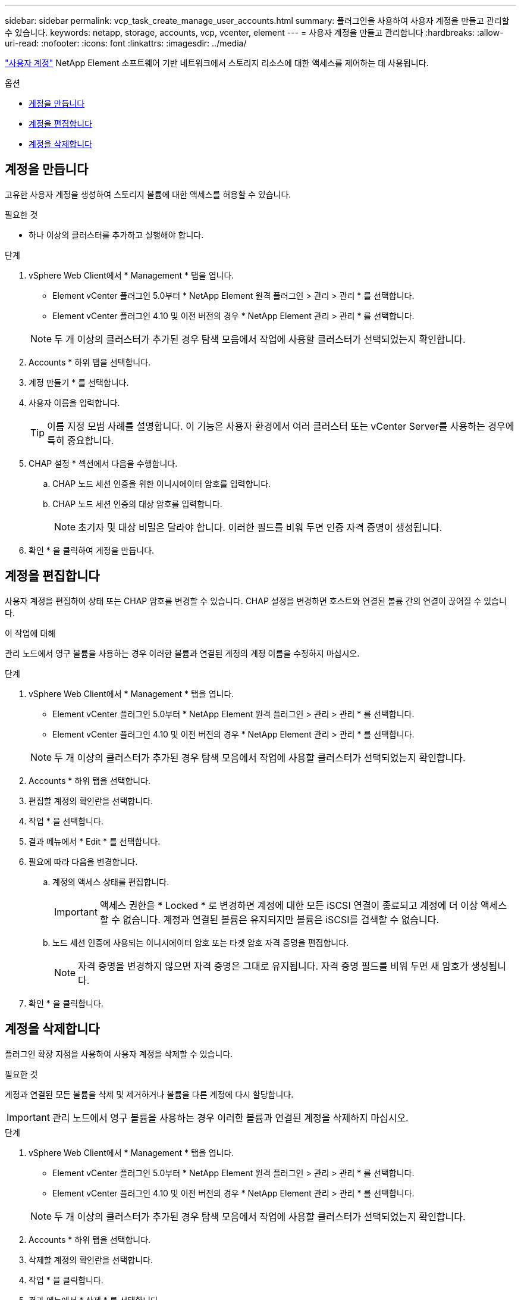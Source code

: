 ---
sidebar: sidebar 
permalink: vcp_task_create_manage_user_accounts.html 
summary: 플러그인을 사용하여 사용자 계정을 만들고 관리할 수 있습니다. 
keywords: netapp, storage, accounts, vcp, vcenter, element 
---
= 사용자 계정을 만들고 관리합니다
:hardbreaks:
:allow-uri-read: 
:nofooter: 
:icons: font
:linkattrs: 
:imagesdir: ../media/


[role="lead"]
link:vcp_concept_accounts.html["사용자 계정"] NetApp Element 소프트웨어 기반 네트워크에서 스토리지 리소스에 대한 액세스를 제어하는 데 사용됩니다.

.옵션
* <<계정을 만듭니다>>
* <<계정을 편집합니다>>
* <<계정을 삭제합니다>>




== 계정을 만듭니다

고유한 사용자 계정을 생성하여 스토리지 볼륨에 대한 액세스를 허용할 수 있습니다.

.필요한 것
* 하나 이상의 클러스터를 추가하고 실행해야 합니다.


.단계
. vSphere Web Client에서 * Management * 탭을 엽니다.
+
** Element vCenter 플러그인 5.0부터 * NetApp Element 원격 플러그인 > 관리 > 관리 * 를 선택합니다.
** Element vCenter 플러그인 4.10 및 이전 버전의 경우 * NetApp Element 관리 > 관리 * 를 선택합니다.


+

NOTE: 두 개 이상의 클러스터가 추가된 경우 탐색 모음에서 작업에 사용할 클러스터가 선택되었는지 확인합니다.

. Accounts * 하위 탭을 선택합니다.
. 계정 만들기 * 를 선택합니다.
. 사용자 이름을 입력합니다.
+

TIP: 이름 지정 모범 사례를 설명합니다. 이 기능은 사용자 환경에서 여러 클러스터 또는 vCenter Server를 사용하는 경우에 특히 중요합니다.

. CHAP 설정 * 섹션에서 다음을 수행합니다.
+
.. CHAP 노드 세션 인증을 위한 이니시에이터 암호를 입력합니다.
.. CHAP 노드 세션 인증의 대상 암호를 입력합니다.
+

NOTE: 초기자 및 대상 비밀은 달라야 합니다. 이러한 필드를 비워 두면 인증 자격 증명이 생성됩니다.



. 확인 * 을 클릭하여 계정을 만듭니다.




== 계정을 편집합니다

사용자 계정을 편집하여 상태 또는 CHAP 암호를 변경할 수 있습니다. CHAP 설정을 변경하면 호스트와 연결된 볼륨 간의 연결이 끊어질 수 있습니다.

.이 작업에 대해
관리 노드에서 영구 볼륨을 사용하는 경우 이러한 볼륨과 연결된 계정의 계정 이름을 수정하지 마십시오.

.단계
. vSphere Web Client에서 * Management * 탭을 엽니다.
+
** Element vCenter 플러그인 5.0부터 * NetApp Element 원격 플러그인 > 관리 > 관리 * 를 선택합니다.
** Element vCenter 플러그인 4.10 및 이전 버전의 경우 * NetApp Element 관리 > 관리 * 를 선택합니다.


+

NOTE: 두 개 이상의 클러스터가 추가된 경우 탐색 모음에서 작업에 사용할 클러스터가 선택되었는지 확인합니다.

. Accounts * 하위 탭을 선택합니다.
. 편집할 계정의 확인란을 선택합니다.
. 작업 * 을 선택합니다.
. 결과 메뉴에서 * Edit * 를 선택합니다.
. 필요에 따라 다음을 변경합니다.
+
.. 계정의 액세스 상태를 편집합니다.
+

IMPORTANT: 액세스 권한을 * Locked * 로 변경하면 계정에 대한 모든 iSCSI 연결이 종료되고 계정에 더 이상 액세스할 수 없습니다. 계정과 연결된 볼륨은 유지되지만 볼륨은 iSCSI를 검색할 수 없습니다.

.. 노드 세션 인증에 사용되는 이니시에이터 암호 또는 타겟 암호 자격 증명을 편집합니다.
+

NOTE: 자격 증명을 변경하지 않으면 자격 증명은 그대로 유지됩니다. 자격 증명 필드를 비워 두면 새 암호가 생성됩니다.



. 확인 * 을 클릭합니다.




== 계정을 삭제합니다

플러그인 확장 지점을 사용하여 사용자 계정을 삭제할 수 있습니다.

.필요한 것
계정과 연결된 모든 볼륨을 삭제 및 제거하거나 볼륨을 다른 계정에 다시 할당합니다.


IMPORTANT: 관리 노드에서 영구 볼륨을 사용하는 경우 이러한 볼륨과 연결된 계정을 삭제하지 마십시오.

.단계
. vSphere Web Client에서 * Management * 탭을 엽니다.
+
** Element vCenter 플러그인 5.0부터 * NetApp Element 원격 플러그인 > 관리 > 관리 * 를 선택합니다.
** Element vCenter 플러그인 4.10 및 이전 버전의 경우 * NetApp Element 관리 > 관리 * 를 선택합니다.


+

NOTE: 두 개 이상의 클러스터가 추가된 경우 탐색 모음에서 작업에 사용할 클러스터가 선택되었는지 확인합니다.

. Accounts * 하위 탭을 선택합니다.
. 삭제할 계정의 확인란을 선택합니다.
. 작업 * 을 클릭합니다.
. 결과 메뉴에서 * 삭제 * 를 선택합니다.
. 작업을 확인합니다.




== 자세한 내용을 확인하십시오

* https://docs.netapp.com/us-en/hci/index.html["NetApp HCI 문서"^]
* https://www.netapp.com/data-storage/solidfire/documentation["SolidFire 및 요소 리소스 페이지입니다"^]

